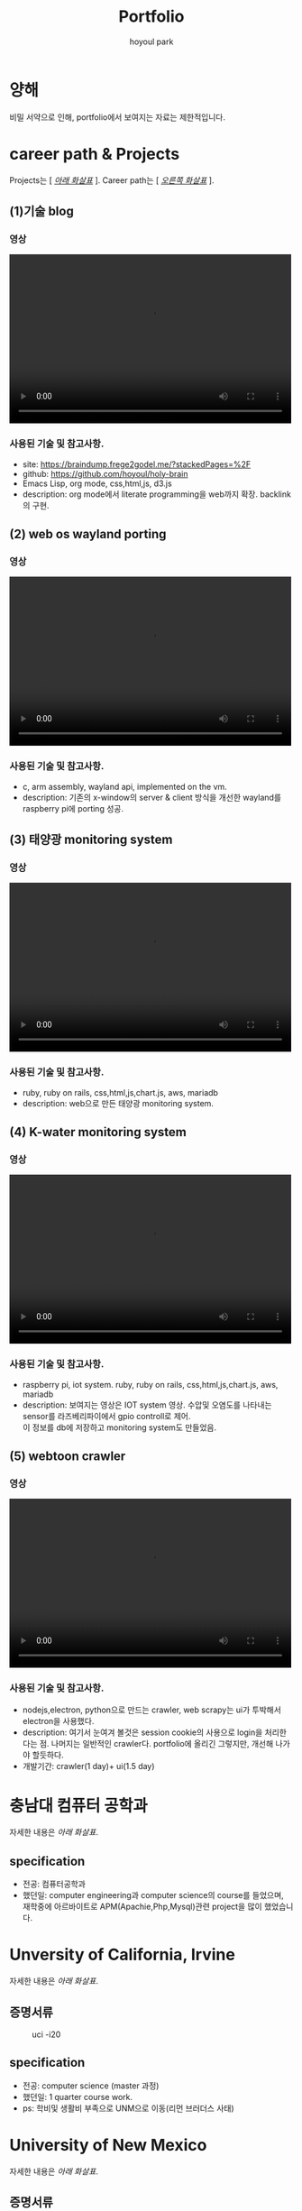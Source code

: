 #+TITLE:  Portfolio
#+AUTHOR:    hoyoul park
#+EMAIL:     holy_frege@fastmail.com

#+OPTIONS:  toc:nil  d:nil ^:nil num:nil
#+REVEAL_INIT_OPTIONS: transition: 'linear'
#+REVEAL_THEME: moon
#+REVEAL_ROOT:  https://cdn.jsdelivr.net/npm/reveal.js
#+REVEAL_REVEAL_JS_VERSION:  4
#+REVEAL_TITLE_SLIDE: <h1 class="title">%t</h1><em>%s</em><br><br>%a<br>%d
#+REVEAL_EXTRA_CSS: ./css/modifications.css

* 양해
비밀 서약으로 인해, portfolio에서 보여지는 자료는 제한적입니다.

* career path & Projects
Projects는 [ /_아래 화살표_/ ].
Career path는 [ /_오른쪽 화살표_/ ].
** (1)기술 blog
*** 영상
@@html:<video controls width="500" height="300" src="./misc/myblog.mp4"></video>@@
*** 사용된 기술 및 참고사항.
- site: https://braindump.frege2godel.me/?stackedPages=%2F
- github: https://github.com/hoyoul/holy-brain
- Emacs Lisp, org mode, css,html,js, d3.js
- description: org mode에서 literate programming을 web까지
  확장. backlink의 구현.

** (2) web os wayland porting
*** 영상
@@html:<video controls width="500" height="300" src="./misc/wayland.mp4"></video>@@
*** 사용된 기술 및 참고사항.
- c, arm assembly, wayland api, implemented on the vm. 
- description: 기존의 x-window의 server & client 방식을 개선한
  wayland를 raspberry pi에 porting 성공.
** (3) 태양광 monitoring system
*** 영상
@@html:<video controls width="500" height="300" src="./misc/daeun.m4v"></video>@@
*** 사용된 기술 및 참고사항.
- ruby, ruby on rails, css,html,js,chart.js, aws, mariadb
- description: web으로 만든 태양광 monitoring system. 
  
** (4) K-water monitoring system
*** 영상
@@html:<video controls width="500" height="300" src="./misc/pnc.MOV"></video>@@
*** 사용된 기술 및 참고사항.
- raspberry pi, iot system. ruby, ruby on rails, css,html,js,chart.js, aws, mariadb
- description: 보여지는 영상은 IOT system 영상. 수압및 오염도를
  나타내는 sensor를 라즈베리파이에서 gpio controll로 제어. @@html:<br>@@ 이 정보를
  db에 저장하고 monitoring system도 만들었음.
** (5) webtoon crawler
*** 영상
@@html:<video controls width="500" height="300" src="./misc/webtoondownloader.mp4"></video>@@
*** 사용된 기술 및 참고사항.
- nodejs,electron, python으로 만드는 crawler, web scrapy는 ui가 투박해서 electron을 사용했다.
- description: 여기서 눈여겨 볼것은 session cookie의 사용으로 login을
  처리한다는 점. 나머지는 일반적인 crawler다. portfolio에 올리긴
  그렇지만, 개선해 나가야 할듯하다.
- 개발기간: crawler(1 day)+ ui(1.5 day)


* 충남대 컴퓨터 공학과
자세한 내용은 /아래 화살표/.
** specification
- 전공: 컴퓨터공학과
- 했던일: computer engineering과 computer science의 course를 들었으며,@@html:<br>@@
  재학중에 아르바이트로 APM(Apachie,Php,Mysql)관련 project을 많이 했었습니다.
* Unversity of California, Irvine
자세한 내용은 /아래 화살표/.
** 증명서류
#+CAPTION: uci -i20
#+NAME: 
#+attr_html: :width 400px
#+attr_latex: :width 100px
[[./misc/uci.png]]
** specification
- 전공: computer science (master 과정)
- 했던일: 1 quarter course work.
- ps: 학비및 생활비 부족으로 UNM으로 이동(리먼 브러더스 사태)
* University of New Mexico
자세한 내용은 /아래 화살표/.
** 증명서류
#+CAPTION: unm
#+NAME: unm
#+attr_html: :width 400px
#+attr_latex: :width 100px
[[./misc/unm.png]]
** specification
- 전공: computer science 석사 (석박사과정 입학)
- 했던일: 석박사 통합과정으로 입학, Terran Lane(현 Google)교수
  연구실과 Jed(현 ASU교수) 연구실에서 일함. @@html:<br>@@ machine learning, Network
  랩에서 연구.
- ps: 석사만 받고 졸업.

* 삼성전자 무선사업부
자세한 내용은 /아래 화살표/.
** 증명서류
#+CAPTION: 삼성전자.
#+NAME: unm
#+attr_html: :width 400px
#+attr_latex: :width 100px
[[./misc/samsung.png]]
** specification
- 직급: 공채 43기 입사, 선임연구원.
- 했던일: 스마트폰에 들어가는 bsp(board support package)의 gpio
  control, c언어와 assembly를 사용해서 api작성.
  
* LG전자 CTO(우면동 연구소), 선행 기술 연구소(가산동 연구소)
자세한 내용은 /아래 화살표/.
** 증명서류
#+CAPTION: LG전자.
#+NAME: unm
#+attr_html: :width 400px
#+attr_latex: :width 100px
[[./misc/lg.png]]

** specification
- 직급: 책임연구원
- 했던일: machine learning과 iot관련(webOS) 논문 research, 특허 작성및
  prototype개발. google glass( +Apple+ Google과 smart watch co-work).

* 대은 (제주도)
자세한 내용은 /아래 화살표/.
** specification
- 직급: 수석 연구원, full-stack 개발자.
- 했던일: 태양광 모니터링 system 개발, 

* P&C (제주도)
자세한 내용은 /아래 화살표/.
** specification
- 직급: 연구실장, full-stack 개발자
- 했던일: K-water 모니터링 system 개발. IOT와 web monitoring system
  개발.
* 기타
#+CAPTION: 자연어처리 전문가과정
#+NAME: unm
#+attr_html: :width 400px
#+attr_latex: :width 100px
[[./misc/natural_language.jpeg]]
기타 내용은 /아래 화살표/.
** fast campus
#+CAPTION: fastcampus
#+NAME: unm
#+attr_html: :width 400px
#+attr_latex: :width 100px
[[./misc/fastcampus.png]]
** etc
자잘한 알바및 프리랜서 작업 강의등등은 기술하지
않았습니다.@@html:<br>@@ 최민석교수(현 경희대),
박찬석교수(한서대)와 reinforcement learning과 @@html:<br>@@ machine learning 관련
연구활동을 했습니다.@@html:<br>@@ 올해 초에는 bootstrap Kaist
NLP과정을 수강했습니다. @@html:<br>@@ 현재 취업준비와 코딩테스트 준비,
side project를 하고 있습니다.
* 끝
지금까지 봐주셔서 감사합니다.^^

